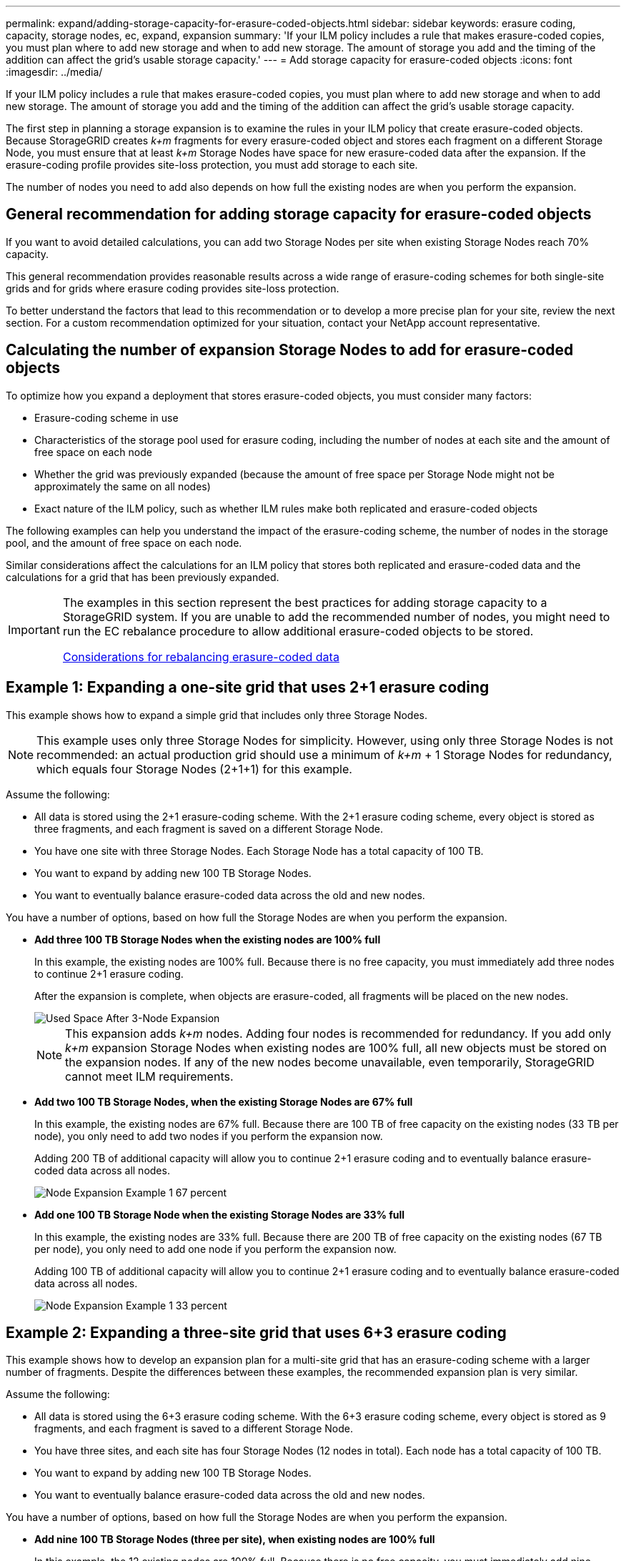 ---
permalink: expand/adding-storage-capacity-for-erasure-coded-objects.html
sidebar: sidebar
keywords: erasure coding, capacity, storage nodes, ec, expand, expansion
summary: 'If your ILM policy includes a rule that makes erasure-coded copies, you must plan where to add new storage and when to add new storage. The amount of storage you add and the timing of the addition can affect the grid’s usable storage capacity.'
---
= Add storage capacity for erasure-coded objects
:icons: font
:imagesdir: ../media/

[.lead]
If your ILM policy includes a rule that makes erasure-coded copies, you must plan where to add new storage and when to add new storage. The amount of storage you add and the timing of the addition can affect the grid's usable storage capacity.

The first step in planning a storage expansion is to examine the rules in your ILM policy that create erasure-coded objects. Because StorageGRID creates _k+m_ fragments for every erasure-coded object and stores each fragment on a different Storage Node, you must ensure that at least _k+m_ Storage Nodes have space for new erasure-coded data after the expansion. If the erasure-coding profile provides site-loss protection, you must add storage to each site.

The number of nodes you need to add also depends on how full the existing nodes are when you perform the expansion.

== General recommendation for adding storage capacity for erasure-coded objects

If you want to avoid detailed calculations, you can add two Storage Nodes per site when existing Storage Nodes reach 70% capacity.

This general recommendation provides reasonable results across a wide range of erasure-coding schemes for both single-site grids and for grids where erasure coding provides site-loss protection.

To better understand the factors that lead to this recommendation or to develop a more precise plan for your site, review the next section. For a custom recommendation optimized for your situation, contact your NetApp account representative.

== Calculating the number of expansion Storage Nodes to add for erasure-coded objects

To optimize how you expand a deployment that stores erasure-coded objects, you must consider many factors:

* Erasure-coding scheme in use
* Characteristics of the storage pool used for erasure coding, including the number of nodes at each site and the amount of free space on each node
* Whether the grid was previously expanded (because the amount of free space per Storage Node might not be approximately the same on all nodes)
* Exact nature of the ILM policy, such as whether ILM rules make both replicated and erasure-coded objects

The following examples can help you understand the impact of the erasure-coding scheme, the number of nodes in the storage pool, and the amount of free space on each node.

Similar considerations affect the calculations for an ILM policy that stores both replicated and erasure-coded data and the calculations for a grid that has been previously expanded.

[IMPORTANT]
====
The examples in this section represent the best practices for adding storage capacity to a StorageGRID system. If you are unable to add the recommended number of nodes, you might need to run the EC rebalance procedure to allow additional erasure-coded objects to be stored.

xref:considerations-for-rebalancing-erasure-coded-data.adoc[Considerations for rebalancing erasure-coded data]
====

== Example 1: Expanding a one-site grid that uses 2+1 erasure coding

This example shows how to expand a simple grid that includes only three Storage Nodes.

NOTE: This example uses only three Storage Nodes for simplicity. However, using only three Storage Nodes is not recommended: an actual production grid should use a minimum of _k+m_ + 1 Storage Nodes for redundancy, which equals four Storage Nodes (2+1+1) for this example.

Assume the following:

* All data is stored using the 2+1 erasure-coding scheme. With the 2+1 erasure coding scheme, every object is stored as three fragments, and each fragment is saved on a different Storage Node.
* You have one site with three Storage Nodes. Each Storage Node has a total capacity of 100 TB.
* You want to expand by adding new 100 TB Storage Nodes.
* You want to eventually balance erasure-coded data across the old and new nodes.

You have a number of options, based on how full the Storage Nodes are when you perform the expansion.

* *Add three 100 TB Storage Nodes when the existing nodes are 100% full*
+
In this example, the existing nodes are 100% full. Because there is no free capacity, you must immediately add three nodes to continue 2+1 erasure coding.
+
After the expansion is complete, when objects are erasure-coded, all fragments will be placed on the new nodes.
+
image::../media/used_space_after_3_node_expansion.png[Used Space After 3-Node Expansion]
+
NOTE: This expansion adds _k+m_ nodes. Adding four nodes is recommended for redundancy. If you add only _k+m_ expansion Storage Nodes when existing nodes are 100% full, all new objects must be stored on the expansion nodes. If any of the new nodes become unavailable, even temporarily, StorageGRID cannot meet ILM requirements.

* *Add two 100 TB Storage Nodes, when the existing Storage Nodes are 67% full*
+
In this example, the existing nodes are 67% full. Because there are 100 TB of free capacity on the existing nodes (33 TB per node), you only need to add two nodes if you perform the expansion now.
+
Adding 200 TB of additional capacity will allow you to continue 2+1 erasure coding and to eventually balance erasure-coded data across all nodes.
+
image::../media/node_expansion_example_67_percent.png[Node Expansion Example 1 67 percent]

* *Add one 100 TB Storage Node when the existing Storage Nodes are 33% full*
+
In this example, the existing nodes are 33% full. Because there are 200 TB of free capacity on the existing nodes (67 TB per node), you only need to add one node if you perform the expansion now.
+
Adding 100 TB of additional capacity will allow you to continue 2+1 erasure coding and to eventually balance erasure-coded data across all nodes.
+
image::../media/node_expansion_example_33_percent.png[Node Expansion Example 1 33 percent]

== Example 2: Expanding a three-site grid that uses 6+3 erasure coding

This example shows how to develop an expansion plan for a multi-site grid that has an erasure-coding scheme with a larger number of fragments. Despite the differences between these examples, the recommended expansion plan is very similar.

Assume the following:

* All data is stored using the 6+3 erasure coding scheme. With the 6+3 erasure coding scheme, every object is stored as 9 fragments, and each fragment is saved to a different Storage Node.
* You have three sites, and each site has four Storage Nodes (12 nodes in total). Each node has a total capacity of 100 TB.
* You want to expand by adding new 100 TB Storage Nodes.
* You want to eventually balance erasure-coded data across the old and new nodes.

You have a number of options, based on how full the Storage Nodes are when you perform the expansion.

* *Add nine 100 TB Storage Nodes (three per site), when existing nodes are 100% full*
+
In this example, the 12 existing nodes are 100% full. Because there is no free capacity, you must immediately add nine nodes (900 TB of additional capacity) to continue 6+3 erasure coding.
+
After the expansion is complete, when objects are erasure-coded, all fragments will be placed on the new nodes.
+
NOTE: This expansion adds _k+m_ nodes. Adding 12 nodes (four per site) is recommended for redundancy. If you add only _k+m_ expansion Storage Nodes when existing nodes are 100% full, all new objects must be stored on the expansion nodes. If any of the new nodes become unavailable, even temporarily, StorageGRID cannot meet ILM requirements.

* *Add six 100 TB Storage Nodes (two per site), when existing nodes are 75% full*
+
In this example, the 12 existing nodes are 75% full. Because there are 300 TB of free capacity (25 TB per node), you only need to add six nodes if you perform the expansion now. You would add two nodes to each of the three sites.
+
Adding 600 TB of storage capacity will allow you to continue 6+3 erasure coding and to eventually balance erasure-coded data across all nodes.

* *Add three 100 TB Storage Nodes (one per site), when existing nodes are 50% full*
+
In this example, the 12 existing nodes are 50% full. Because there are 600 TB of free capacity (50 TB per node), you only need to add three nodes if you perform the expansion now. You would add one node to each of the three sites.
+
Adding 300 TB of storage capacity will allow you to continue 6+3 erasure coding and to eventually balance erasure-coded data across all nodes.

*Related information*

xref:../ilm/index.adoc[Manage objects with ILM]

xref:../monitor/index.adoc[Monitor & troubleshoot]

xref:considerations-for-rebalancing-erasure-coded-data.adoc[Considerations for rebalancing erasure-coded data]
